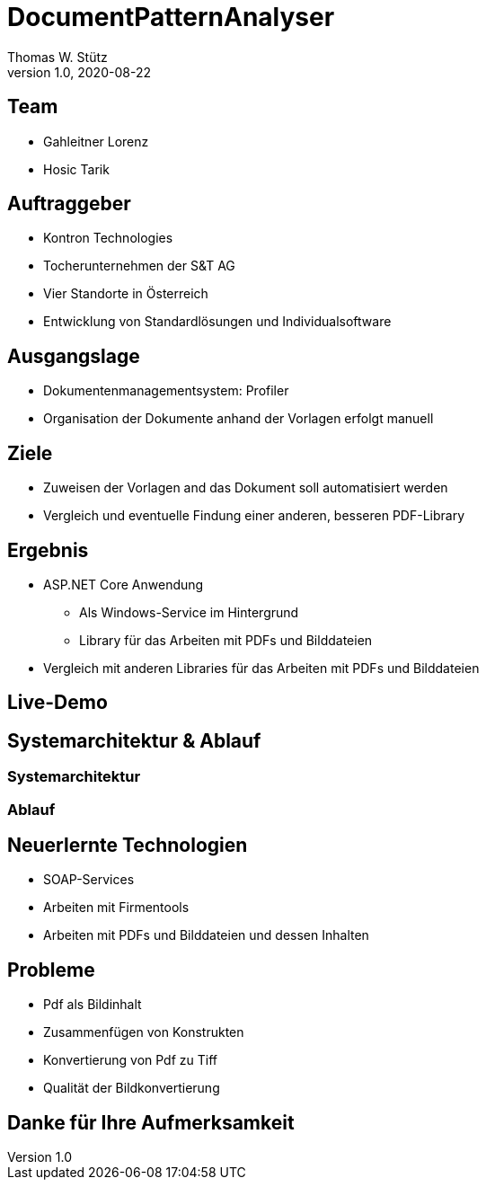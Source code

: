 = DocumentPatternAnalyser
Thomas W. Stütz
1.0, 2020-08-22
ifndef::sourcedir[:sourcedir: ../src/main/java]
ifndef::imagesdir[:imagesdir: images]
ifndef::backend[:backend: html5]
:icons: font

== Team

* Gahleitner Lorenz
* Hosic Tarik

== Auftraggeber
* Kontron Technologies
* Tocherunternehmen der S&T AG
* Vier Standorte in Österreich
* Entwicklung von Standardlösungen und Individualsoftware

== Ausgangslage
* Dokumentenmanagementsystem: Profiler
* Organisation der Dokumente anhand der Vorlagen erfolgt manuell

== Ziele
* Zuweisen der Vorlagen and das Dokument soll automatisiert werden
* Vergleich und eventuelle Findung einer anderen, besseren PDF-Library

== Ergebnis
* ASP.NET Core Anwendung
** Als Windows-Service im Hintergrund
** Library für das Arbeiten mit PDFs und Bilddateien
* Vergleich mit anderen Libraries für das Arbeiten mit PDFs und Bilddateien

== Live-Demo

== Systemarchitektur & Ablauf

=== Systemarchitektur

=== Ablauf

== Neuerlernte Technologien
* SOAP-Services
* Arbeiten mit Firmentools
* Arbeiten mit PDFs und Bilddateien und dessen Inhalten

== Probleme
* Pdf als Bildinhalt
* Zusammenfügen von Konstrukten
* Konvertierung von Pdf zu Tiff
* Qualität der Bildkonvertierung

== Danke für Ihre Aufmerksamkeit